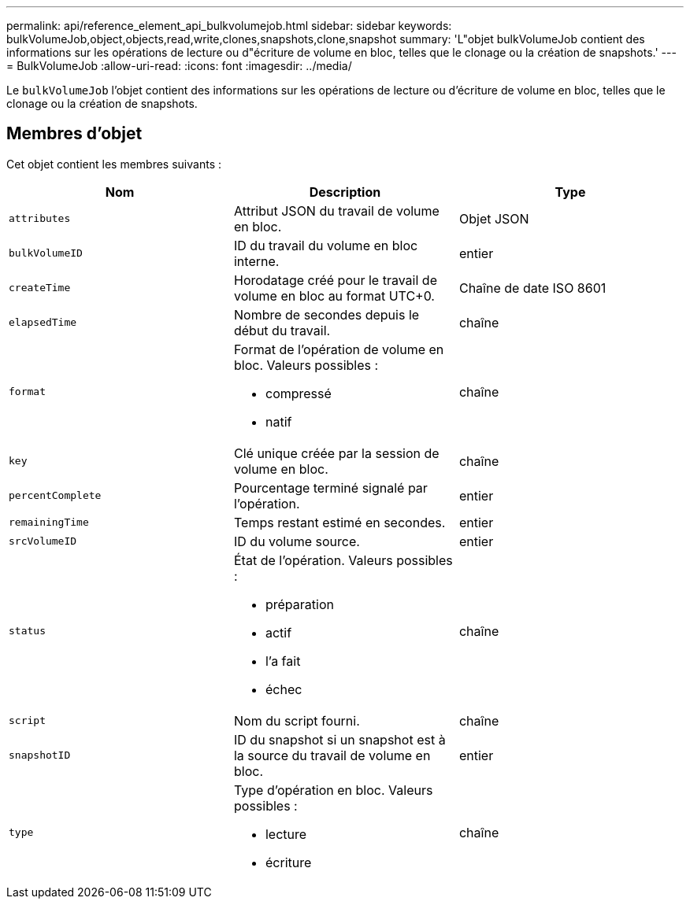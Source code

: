 ---
permalink: api/reference_element_api_bulkvolumejob.html 
sidebar: sidebar 
keywords: bulkVolumeJob,object,objects,read,write,clones,snapshots,clone,snapshot 
summary: 'L"objet bulkVolumeJob contient des informations sur les opérations de lecture ou d"écriture de volume en bloc, telles que le clonage ou la création de snapshots.' 
---
= BulkVolumeJob
:allow-uri-read: 
:icons: font
:imagesdir: ../media/


[role="lead"]
Le `bulkVolumeJob` l'objet contient des informations sur les opérations de lecture ou d'écriture de volume en bloc, telles que le clonage ou la création de snapshots.



== Membres d'objet

Cet objet contient les membres suivants :

|===
| Nom | Description | Type 


 a| 
`attributes`
 a| 
Attribut JSON du travail de volume en bloc.
 a| 
Objet JSON



 a| 
`bulkVolumeID`
 a| 
ID du travail du volume en bloc interne.
 a| 
entier



 a| 
`createTime`
 a| 
Horodatage créé pour le travail de volume en bloc au format UTC+0.
 a| 
Chaîne de date ISO 8601



 a| 
`elapsedTime`
 a| 
Nombre de secondes depuis le début du travail.
 a| 
chaîne



 a| 
`format`
 a| 
Format de l'opération de volume en bloc. Valeurs possibles :

* compressé
* natif

 a| 
chaîne



 a| 
`key`
 a| 
Clé unique créée par la session de volume en bloc.
 a| 
chaîne



 a| 
`percentComplete`
 a| 
Pourcentage terminé signalé par l'opération.
 a| 
entier



 a| 
`remainingTime`
 a| 
Temps restant estimé en secondes.
 a| 
entier



 a| 
`srcVolumeID`
 a| 
ID du volume source.
 a| 
entier



 a| 
`status`
 a| 
État de l'opération. Valeurs possibles :

* préparation
* actif
* l'a fait
* échec

 a| 
chaîne



 a| 
`script`
 a| 
Nom du script fourni.
 a| 
chaîne



 a| 
`snapshotID`
 a| 
ID du snapshot si un snapshot est à la source du travail de volume en bloc.
 a| 
entier



 a| 
`type`
 a| 
Type d'opération en bloc. Valeurs possibles :

* lecture
* écriture

 a| 
chaîne

|===